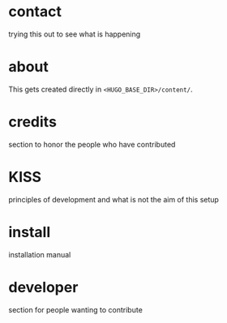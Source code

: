 #+hugo_base_dir: ../
#+hugo_section: ./


*  contact
:PROPERTIES:
:EXPORT_FILE_NAME: contact
:END:
trying this out to see what is happening

*  about
:PROPERTIES:
:EXPORT_FILE_NAME: about
:END:
This gets created directly in ~<HUGO_BASE_DIR>/content/~.

*  credits
:PROPERTIES:
:EXPORT_FILE_NAME: credits
:END:
section to honor the people who have contributed

*  KISS
:PROPERTIES:
:EXPORT_FILE_NAME: kiss
:END:
principles of development and what is not the aim of this setup

*  install
:PROPERTIES:
:EXPORT_FILE_NAME: install
:END:
installation manual

*  developer
:PROPERTIES:
:EXPORT_FILE_NAME: developer
:END:
section for people wanting to contribute

